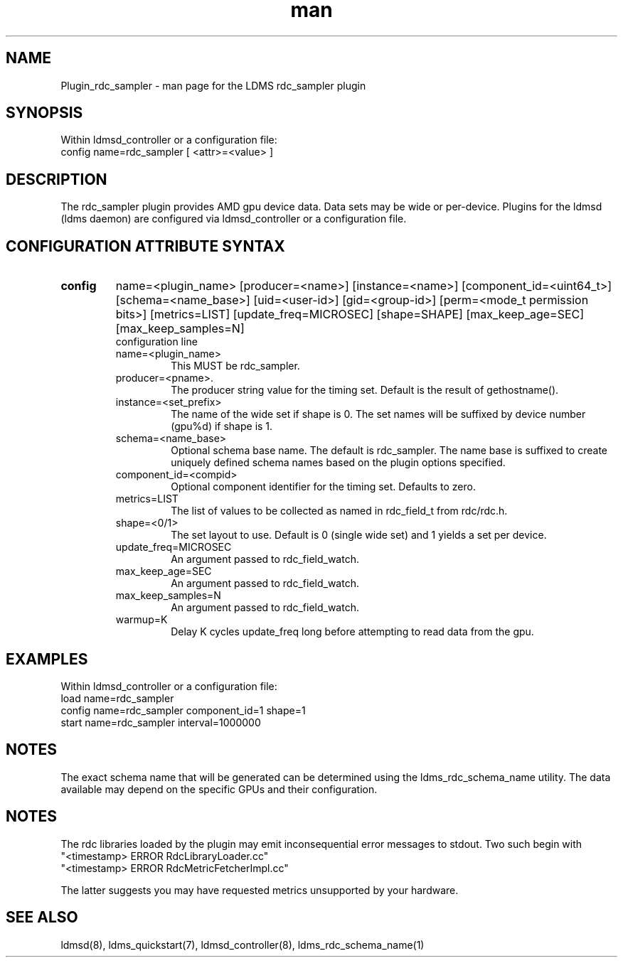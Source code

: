 .\" Manpage for Plugin_rdc_sampler
.\" Contact ovis-help@ca.sandia.gov to correct errors or typos.
.TH man 7 "1 Apr 2021" "v4.3" "LDMS Plugin rdc_sampler man page"

.SH NAME
Plugin_rdc_sampler - man page for the LDMS rdc_sampler plugin

.SH SYNOPSIS
Within ldmsd_controller or a configuration file:
.br
config name=rdc_sampler [ <attr>=<value> ]

.SH DESCRIPTION
The rdc_sampler plugin provides AMD gpu device data. Data sets may be wide or per-device.
Plugins for the ldmsd (ldms daemon) are configured via ldmsd_controller
or a configuration file.

.SH CONFIGURATION ATTRIBUTE SYNTAX

.TP
.BR config
name=<plugin_name> [producer=<name>] [instance=<name>] [component_id=<uint64_t>]
[schema=<name_base>] [uid=<user-id>] [gid=<group-id>] [perm=<mode_t permission bits>]
[metrics=LIST] [update_freq=MICROSEC] [shape=SHAPE] [max_keep_age=SEC] [max_keep_samples=N]
.br
configuration line
.RS
.TP
name=<plugin_name>
.br
This MUST be rdc_sampler.
.TP
producer=<pname>.
.br
The producer string value for the timing set. Default is the result of gethostname().
.TP
instance=<set_prefix>
.br
The name of the wide set if shape is 0. The set names will be suffixed by device number (gpu%d) if shape is 1.
.TP
schema=<name_base>
.br
Optional schema base name. The default is rdc_sampler. The name base is suffixed
to create uniquely defined schema names based on the plugin options specified.
.TP
component_id=<compid>
.br
Optional component identifier for the timing set. Defaults to zero.
.TP
metrics=LIST
.br
The list of values to be collected as named in rdc_field_t from rdc/rdc.h.
.TP
shape=<0/1>
.br
The set layout to use. Default is 0 (single wide set) and 1 yields a set per device.
.TP
update_freq=MICROSEC
.br
An argument passed to rdc_field_watch.
.TP
max_keep_age=SEC
.br
An argument passed to rdc_field_watch.
.TP
max_keep_samples=N
.br
An argument passed to rdc_field_watch.
.TP
warmup=K
.br
Delay K cycles update_freq long before attempting to read data from the gpu.
.RE

.SH EXAMPLES
.PP
Within ldmsd_controller or a configuration file:
.nf
load name=rdc_sampler
config name=rdc_sampler component_id=1 shape=1
start name=rdc_sampler interval=1000000
.fi

.SH NOTES
The exact schema name that will be generated can be determined using the ldms_rdc_schema_name utility. The data available may depend on the specific GPUs and their configuration.

.SH NOTES
The rdc libraries loaded by the plugin may emit inconsequential error messages to stdout.
Two such begin with
 "<timestamp> ERROR RdcLibraryLoader.cc"
 "<timestamp> ERROR RdcMetricFetcherImpl.cc"

The latter suggests you may have requested metrics unsupported by your hardware.
.SH SEE ALSO
ldmsd(8), ldms_quickstart(7), ldmsd_controller(8), ldms_rdc_schema_name(1)
